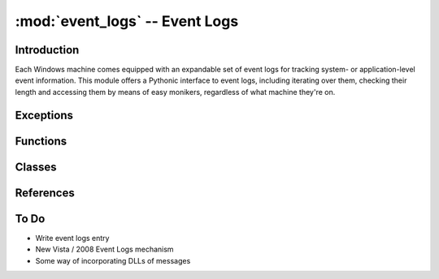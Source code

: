 :mod:`event_logs` -- Event Logs
===============================

..  module:: event_logs
    :synopsis: Pythonic access to Event Logs
..  moduleauthor:: Tim Golden <mail@timgolden.me.uk>

Introduction
------------

Each Windows machine comes equipped with an expandable set of event logs
for tracking system- or application-level event information. This module
offers a Pythonic interface to event logs, including iterating over them,
checking their length and accessing them by means of easy monikers, regardless
of what machine they're on.


Exceptions
----------

..  exception:: x_event_logs

    Base of all exceptions in this module; subclass of :exc:`core.x_winsys`

Functions
----------

..  PASS

Classes
-------

..  class:: EventLog (computer : string, name : string)

    Typically instantiated via the :func:`event_log` function, which uses
    the friendlier moniker of name. The ``EventLog`` class does its
    best to treat the corresponding event log as a Python sequence, allowing
    forward and reverse iteration and item access. (The latter will not be
    fast as it essentially iterates over the log until the right item is
    found.)

References
----------

..  seealso::

    `Event Logs <http://msdn.microsoft.com/en-us/library/FIXME.aspx>`_
     Documentation on microsoft.com for event logs

To Do
-----

* Write event logs entry
* New Vista / 2008 Event Logs mechanism
* Some way of incorporating DLLs of messages
